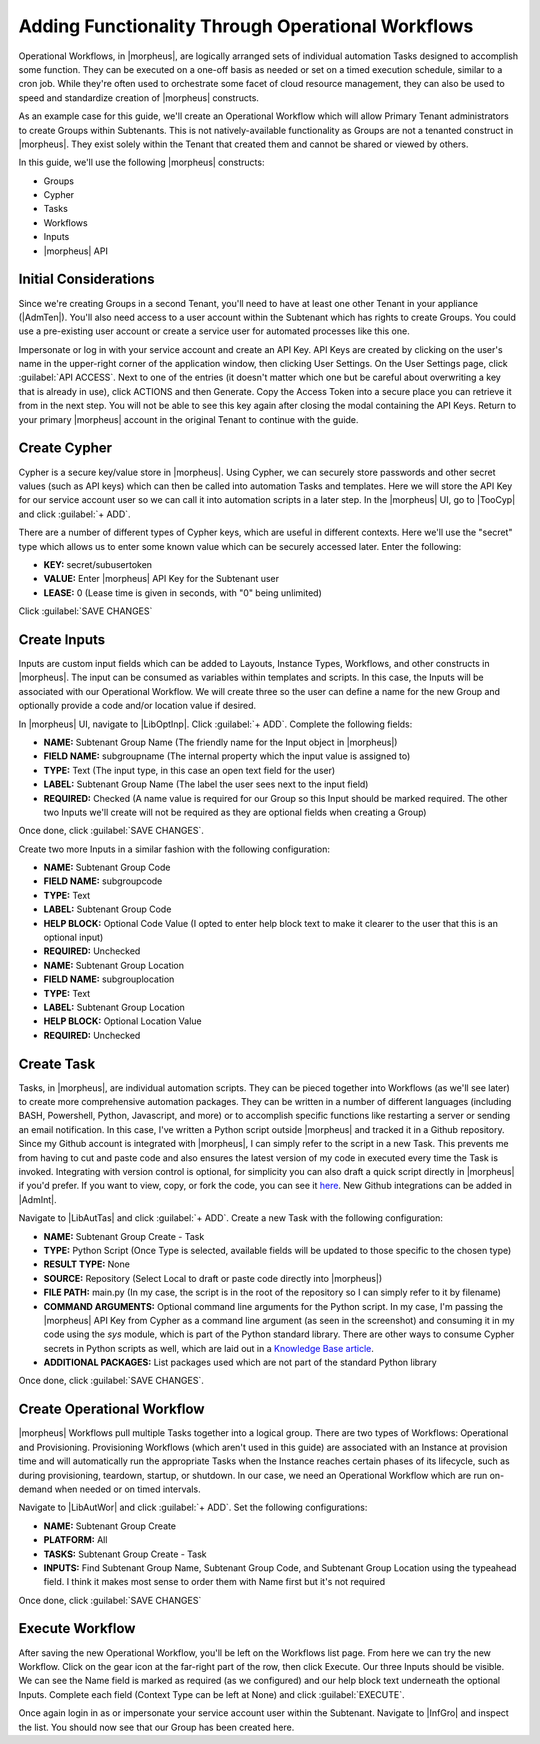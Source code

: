 Adding Functionality Through Operational Workflows
==================================================

Operational Workflows, in |morpheus|, are logically arranged sets of individual automation Tasks designed to accomplish some function. They can be executed on a one-off basis as needed or set on a timed execution schedule, similar to a cron job. While they're often used to orchestrate some facet of cloud resource management, they can also be used to speed and standardize creation of |morpheus| constructs.

As an example case for this guide, we'll create an Operational Workflow which will allow Primary Tenant administrators to create Groups within Subtenants. This is not natively-available functionality as Groups are not a tenanted construct in |morpheus|. They exist solely within the Tenant that created them and cannot be shared or viewed by others.

In this guide, we'll use the following |morpheus| constructs:

- Groups
- Cypher
- Tasks
- Workflows
- Inputs
- |morpheus| API

Initial Considerations
^^^^^^^^^^^^^^^^^^^^^^

Since we're creating Groups in a second Tenant, you'll need to have at least one other Tenant in your appliance (|AdmTen|). You'll also need access to a user account within the Subtenant which has rights to create Groups. You could use a pre-existing user account or create a service user for automated processes like this one.

Impersonate or log in with your service account and create an API Key. API Keys are created by clicking on the user's name in the upper-right corner of the application window, then clicking User Settings. On the User Settings page, click :guilabel:`API ACCESS`. Next to one of the entries (it doesn't matter which one but be careful about overwriting a key that is already in use), click ACTIONS and then Generate. Copy the Access Token into a secure place you can retrieve it from in the next step. You will not be able to see this key again after closing the modal containing the API Keys. Return to your primary |morpheus| account in the original Tenant to continue with the guide.

Create Cypher
^^^^^^^^^^^^^

Cypher is a secure key/value store in |morpheus|. Using Cypher, we can securely store passwords and other secret values (such as API keys) which can then be called into automation Tasks and templates. Here we will store the API Key for our service account user so we can call it into automation scripts in a later step. In the |morpheus| UI, go to |TooCyp| and click :guilabel:`+ ADD`.

There are a number of different types of Cypher keys, which are useful in different contexts. Here we'll use the "secret" type which allows us to enter some known value which can be securely accessed later. Enter the following:

- **KEY:** secret/subusertoken
- **VALUE:** Enter |morpheus| API Key for the Subtenant user
- **LEASE:** 0 (Lease time is given in seconds, with "0" being unlimited)

Click :guilabel:`SAVE CHANGES`

.. image:: /images/opworkguide/createcypher.png

Create Inputs
^^^^^^^^^^^^^

Inputs are custom input fields which can be added to Layouts, Instance Types, Workflows, and other constructs in |morpheus|. The input can be consumed as variables within templates and scripts. In this case, the Inputs will be associated with our Operational Workflow. We will create three so the user can define a name for the new Group and optionally provide a code and/or location value if desired.

In |morpheus| UI, navigate to |LibOptInp|. Click :guilabel:`+ ADD`. Complete the following fields:

- **NAME:** Subtenant Group Name (The friendly name for the Input object in |morpheus|)
- **FIELD NAME:** subgroupname (The internal property which the input value is assigned to)
- **TYPE:** Text (The input type, in this case an open text field for the user)
- **LABEL:** Subtenant Group Name (The label the user sees next to the input field)
- **REQUIRED:** Checked (A name value is required for our Group so this Input should be marked required. The other two Inputs we'll create will not be required as they are optional fields when creating a Group)

Once done, click :guilabel:`SAVE CHANGES`.

.. image:: /images/opworkguide/createinput.png
  :width: 50%

Create two more Inputs in a similar fashion with the following configuration:

- **NAME:** Subtenant Group Code
- **FIELD NAME:** subgroupcode
- **TYPE:** Text
- **LABEL:** Subtenant Group Code
- **HELP BLOCK:** Optional Code Value (I opted to enter help block text to make it clearer to the user that this is an optional input)
- **REQUIRED:** Unchecked

- **NAME:** Subtenant Group Location
- **FIELD NAME:** subgrouplocation
- **TYPE:** Text
- **LABEL:** Subtenant Group Location
- **HELP BLOCK:** Optional Location Value
- **REQUIRED:** Unchecked

Create Task
^^^^^^^^^^^

Tasks, in |morpheus|, are individual automation scripts. They can be pieced together into Workflows (as we'll see later) to create more comprehensive automation packages. They can be written in a number of different languages (including BASH, Powershell, Python, Javascript, and more) or to accomplish specific functions like restarting a server or sending an email notification. In this case, I've written a Python script outside |morpheus| and tracked it in a Github repository. Since my Github account is integrated with |morpheus|, I can simply refer to the script in a new Task. This prevents me from having to cut and paste code and also ensures the latest version of my code in executed every time the Task is invoked. Integrating with version control is optional, for simplicity you can also draft a quick script directly in |morpheus| if you'd prefer. If you want to view, copy, or fork the code, you can see it `here <https://github.com/ahark86/morpheus-group-create/blob/master/main.py>`_. New Github integrations can be added in |AdmInt|.

Navigate to |LibAutTas| and click :guilabel:`+ ADD`. Create a new Task with the following configuration:

- **NAME:** Subtenant Group Create - Task
- **TYPE:** Python Script (Once Type is selected, available fields will be updated to those specific to the chosen type)
- **RESULT TYPE:** None
- **SOURCE:** Repository (Select Local to draft or paste code directly into |morpheus|)
- **FILE PATH:** main.py (In my case, the script is in the root of the repository so I can simply refer to it by filename)
- **COMMAND ARGUMENTS:** Optional command line arguments for the Python script. In my case, I'm passing the |morpheus| API Key from Cypher as a command line argument (as seen in the screenshot) and consuming it in my code using the *sys* module, which is part of the Python standard library. There are other ways to consume Cypher secrets in Python scripts as well, which are laid out in a `Knowledge Base article <https://support.morpheusdata.com/s/article/How-to-use-stored-cypher-secrets-in-python-task?language=en_US>`_.
- **ADDITIONAL PACKAGES:** List packages used which are not part of the standard Python library

Once done, click :guilabel:`SAVE CHANGES`.

.. image:: /images/opworkguide/createtask.png

Create Operational Workflow
^^^^^^^^^^^^^^^^^^^^^^^^^^^

|morpheus| Workflows pull multiple Tasks together into a logical group. There are two types of Workflows: Operational and Provisioning. Provisioning Workflows (which aren't used in this guide) are associated with an Instance at provision time and will automatically run the appropriate Tasks when the Instance reaches certain phases of its lifecycle, such as during provisioning, teardown, startup, or shutdown. In our case, we need an Operational Workflow which are run on-demand when needed or on timed intervals.

Navigate to |LibAutWor| and click :guilabel:`+ ADD`. Set the following configurations:

- **NAME:** Subtenant Group Create
- **PLATFORM:** All
- **TASKS:** Subtenant Group Create - Task
- **INPUTS:** Find Subtenant Group Name, Subtenant Group Code, and Subtenant Group Location using the typeahead field. I think it makes most sense to order them with Name first but it's not required

Once done, click :guilabel:`SAVE CHANGES`

.. image:: /images/opworkguide/createworkflow.png
  :width: 50%

Execute Workflow
^^^^^^^^^^^^^^^^

After saving the new Operational Workflow, you'll be left on the Workflows list page. From here we can try the new Workflow. Click on the gear icon at the far-right part of the row, then click Execute. Our three Inputs should be visible. We can see the Name field is marked as required (as we configured) and our help block text underneath the optional Inputs. Complete each field (Context Type can be left at None) and click :guilabel:`EXECUTE`.

.. image:: /images/opworkguide/executeworkflow.png
  :width: 50%

Once again login in as or impersonate your service account user within the Subtenant. Navigate to |InfGro| and inspect the list. You should now see that our Group has been created here.

.. image /images/opworkguide/grouplist.png
